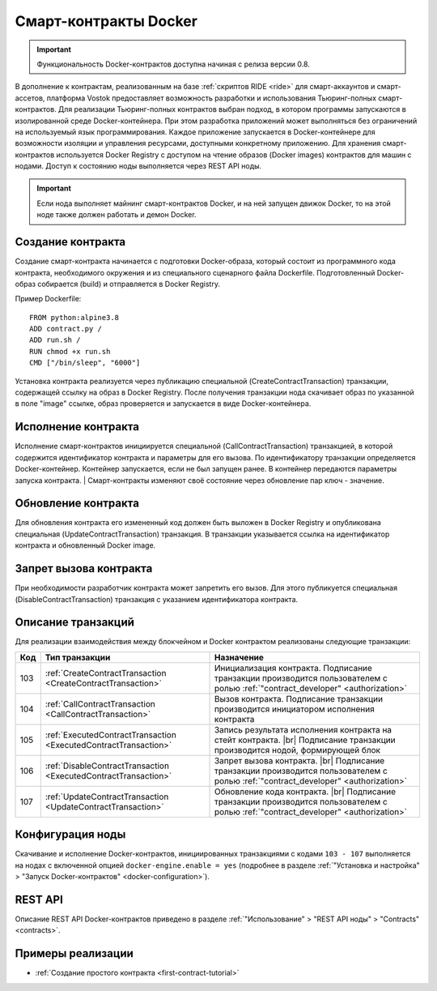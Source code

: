 .. _docker:

.. |br| raw:: html

   <br />

Cмарт-контракты Docker
=======================================

.. important:: Функциональность Docker-контрактов доступна начиная с релиза версии 0.8.

В дополнение к контрактам, реализованным на базе :ref:`скриптов RIDE <ride>` для смарт-аккаунтов и смарт-ассетов, платформа Vostok предоставляет возможность разработки 
и использования Тьюринг-полных смарт-контрактов.
Для реализации Тьюринг-полных контрактов выбран подход, в котором программы запускаются в изолированной среде Docker-контейнера. 
При этом разработка приложений может выполняться без ограничений на используемый язык программирования. 
Каждое приложение запускается в Docker-контейнере для возможности изоляции и управления ресурсами, доступными конкретному приложению.  
Для хранения смарт-контрактов используется Docker Registry с доступом на чтение образов (Docker images) контрактов для машин с нодами.
Доступ к состоянию ноды выполняется через REST API ноды.

.. important:: Если нода выполняет майнинг смарт-контрактов Docker, и на ней запущен движок Docker, то на этой ноде также должен работать и демон Docker.


.. image:: ../img/docker-1.png
    :scale: 80%
    :align: right

Создание контракта
--------------------------

Создание смарт-контракта начинается с подготовки Docker-образа, который состоит из программного кода контракта, необходимого окружения и из специального сценарного файла Dockerfile.
Подготовленный Docker-образ собирается (build) и отправляется в Docker Registry.

Пример Dockerfile: ::

    FROM python:alpine3.8
    ADD contract.py /
    ADD run.sh /
    RUN chmod +x run.sh
    CMD ["/bin/sleep", "6000"]

Установка контракта реализуется через публикацию специальной (CreateContractTransaction) транзакции, содержащей ссылку на образ в Docker Registry. 
После получения транзакции нода скачивает образ по указанной в поле "image" ссылке, образ проверяется и запускается в виде Docker-контейнера.

Исполнение контракта
-----------------------------

Исполнение смарт-контрактов инициируется специальной (CallContractTransaction) транзакцией, в которой содержится идентификатор контракта и параметры для его вызова.
По идентификатору транзакции определяется Docker-контейнер. Контейнер запускается, если не был запущен ранее. В контейнер передаются параметры запуска контракта.
| Смарт-контракты изменяют своё состояние через обновление пар ключ - значение.

Обновление контракта
-----------------------------

Для обновления контракта его измененный код должен быть выложен в Docker Registry и опубликована специальная (UpdateContractTransaction) транзакция. В транзакции указывается ссылка на идентификатор контракта и обновленный Docker image.

Запрет вызова контракта
--------------------------------

При необходимости разработчик контракта может запретить его вызов. Для этого публикуется специальная (DisableContractTransaction) транзакция с указанием идентификатора контракта.

Описание транзакций
------------------------

Для реализации взаимодействия между блокчейном и Docker контрактом реализованы следующие транзакции:

.. csv-table::
   :header: "Код","Тип транзакции", "Назначение"
   :widths: auto

   103, :ref:`CreateContractTransaction <CreateContractTransaction>`,Инициализация контракта. Подписание транзакции производится пользователем с ролью :ref:`"contract_developer" <authorization>`
   104, :ref:`CallContractTransaction <CallContractTransaction>`,Вызов контракта. Подписание транзакции производится инициатором исполнения контракта
   105, :ref:`ExecutedContractTransaction <ExecutedContractTransaction>`,"Запись результата исполнения контракта на стейт контракта. |br|  Подписание транзакции производится нодой, формирующей блок"
   106, :ref:`DisableContractTransaction <ExecutedContractTransaction>`,Запрет вызова контракта. |br|  Подписание транзакции производится пользователем с ролью :ref:`"contract_developer" <authorization>`
   107, :ref:`UpdateContractTransaction <UpdateContractTransaction>`,Обновление кода контракта. |br|  Подписание транзакции производится пользователем с ролью :ref:`"contract_developer" <authorization>`

Конфигурация ноды
-----------------------

Скачивание и исполнение Docker-контрактов, инициированных транзакциями с кодами ``103 - 107`` выполняется на нодах с включенной опцией ``docker-engine.enable = yes`` 
(подробнее в разделе :ref:`"Установка и настройка" > "Запуск Docker-контрактов" <docker-configuration>`).

REST API
--------------

Описание REST API Docker-контрактов приведено в разделе :ref:`"Использование" > "REST API ноды" > "Contracts" <contracts>`.

Примеры реализации
-----------------------------

- :ref:`Создание простого контракта <first-contract-tutorial>`


